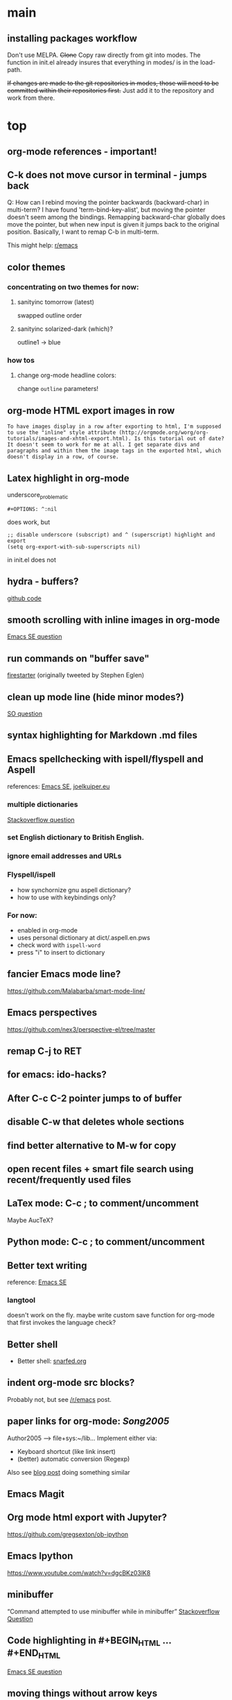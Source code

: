 #+STARTUP: overview

* main

** installing packages workflow

Don't use MELPA. +Clone+ Copy raw directly from git into modes. The function in init.el already insures that everything in modes/ is in the load-path.

+If changes are made to the git repositories in modes, those will need to be committed within their repositories first.+ Just add it to the repository and work from there.


* top

** org-mode references - important!

** C-k does not move cursor in terminal - jumps back
Q: How can I rebind moving the pointer backwards (backward-char) in multi-term? I have found 'term-bind-key-alist', but moving the pointer doesn't seem among the bindings. Remapping backward-char globally does move the pointer, but when new input is given it jumps back to the original position. Basically, I want to remap C-b in multi-term.

This might help: [[https://www.reddit.com/r/emacs/comments/4ccczt/keybindings_in_multiterm/][r/emacs]]

** color themes

*** concentrating on two themes for now:
**** sanityinc tomorrow (latest)
swapped outline order
**** sanityinc solarized-dark (which)?
outline1 -> blue

*** how tos
**** change org-mode headline colors:
change ~outline~ parameters!

** org-mode HTML export images in row
#+BEGIN_SRC question
 To have images display in a row after exporting to html, I'm supposed to use the "inline" style attribute (http://orgmode.org/worg/org-tutorials/images-and-xhtml-export.html). Is this tutorial out of date? It doesn't seem to work for me at all. I get separate divs and paragraphs and within them the image tags in the exported html, which doesn't display in a row, of course.
#+END_SRC

** Latex highlight in org-mode 
underscore_problematic
#+BEGIN_SRC 
#+OPTIONS: ^:nil
#+END_SRC
does work, but
#+BEGIN_SRC
;; disable underscore (subscript) and ^ (superscript) highlight and export
(setq org-export-with-sub-superscripts nil)
#+END_SRC
in init.el does not

** hydra - buffers?
[[https://github.com/seanirby/dotfiles/blob/master/.emacs.d/init.el#L310-L397][github code]]

** smooth scrolling with inline images in org-mode
[[http://emacs.stackexchange.com/questions/10354][Emacs SE question]]

** run commands on "buffer save"
[[https://github.com/wasamasa/firestarter][firestarter]] (originally tweeted by Stephen Eglen)

** clean up mode line (hide minor modes?)
[[http://emacs.stackexchange.com/questions/3925/hide-list-of-minor-modes-in-mode-line][SO question]]

** syntax highlighting for Markdown .md files

** Emacs spellchecking with ispell/flyspell and Aspell
references: [[http://emacs.stackexchange.com/questions/2167/what-options-are-there-for-doing-spell-checking-in-emacs][Emacs SE]], [[https://joelkuiper.eu/spellcheck_emacs][joelkuiper.eu]]

*** multiple dictionaries
[[http://stackoverflow.com/questions/3910056/aspell-under-emacs-multiple-dictonaries][Stackoverflow question]]

*** set English dictionary to British English.

*** ignore email addresses and URLs 

*** Flyspell/ispell
- how synchornize gnu aspell dictionary?
- how to use with keybindings only?
*** For now:
- enabled in org-mode
- uses personal dictionary at dict/.aspell.en.pws
- check word with ~ispell-word~
- press "i" to insert to dictionary

** fancier Emacs mode line?
https://github.com/Malabarba/smart-mode-line/

** Emacs perspectives
https://github.com/nex3/perspective-el/tree/master

** remap C-j to RET

** for emacs: ido-hacks?

** After C-c C-2 pointer jumps to of buffer

** disable C-w that deletes whole sections

** find better alternative to M-w for copy

** open recent files + smart file search using recent/frequently used files

** LaTex mode: C-c ; to comment/uncomment
Maybe AucTeX?

** Python mode: C-c ; to comment/uncomment

** Better text writing
reference: [[http://emacs.stackexchange.com/questions/2171/what-options-are-there-for-writing-better-non-programming-text-in-emacs][Emacs SE]]
*** langtool
doesn't work on the fly. maybe write custom save function for org-mode that first invokes the language check?

** Better shell
- Better shell: [[https://snarfed.org/why_i_dont_run_shells_inside_emacs][snarfed.org]]

** indent org-mode src blocks?
Probably not, but see [[https://www.reddit.com/r/emacs/comments/415imd/prettier_orgmode_source_code_blocks/][/r/emacs]] post.

** paper links for org-mode: [[file+sys:~/lib/articles/Song2005.pdf][Song2005]]
Author2005 --> file+sys:~/lib...
Implement either via:
  - Keyboard shortcut (like link insert)
  - (better) automatic conversion (Regexp)

Also see [[http://draketo.de/light/english/free-software/custom-link-completion-org-mode-25-lines-emacs][blog post]] doing something similar

** Emacs Magit

** Org mode html export with Jupyter?
https://github.com/gregsexton/ob-ipython

** Emacs Ipython
https://www.youtube.com/watch?v=dgcBKz03lK8

** minibuffer
“Command attempted to use minibuffer while in minibuffer”
[[http://stackoverflow.com/questions/812135/emacs-modes-command-attempted-to-use-minibuffer-while-in-minibuffer][Stackoverflow Question]]

** Code highlighting in #+BEGIN_HTML ... #+END_HTML
[[http://emacs.stackexchange.com/questions/18741/how-to-syntax-highlight-begin-html-environment-in-org-mode-buffer][Emacs SE question]]

** moving things without arrow keys
http://emacs.stackexchange.com/questions/5366/org-mode-sans-arrow-keys

** completion when inserting links

*** two ways:
C-u C-c C-l or
C-c C-l type "file:"

*** Chat

(18:41:30) realitygaps [~realityga@2a01:4a0:3::5096:aeb] entered the room.
(18:41:30) realitygaps left the room (quit: Changing host).
(18:41:30) realitygaps [~realityga@unaffiliated/realitygaps] entered the room.
(18:41:36) sachac: truthling: Oh! org-get-outline-path might be handy, too.
(18:44:46) rpg [~rpg@162-219-230-36.fttp.usinternet.com] entered the room.
(18:54:30) jhulten [~jhulten@c-174-61-252-243.hsd1.wa.comcast.net] entered the room.
(18:55:05) thomases left the room (quit: Ping timeout: 276 seconds).
(19:00:44) coventry left the room (quit: Remote host closed the connection).
(19:04:50) Kundry_Wag left the room (quit: Ping timeout: 276 seconds).
(19:10:41) Kundry_Wag [~user@189.62.3.248] entered the room.
(19:20:17) PetrVod left the room (quit: Ping timeout: 250 seconds).
(19:21:21) mikarch [~Mikkel@85.218.244.93] entered the room.
(19:22:09) PetrVod [~vodicka@132.183.13.75] entered the room.
(19:25:39) truthling left the room (quit: Ping timeout: 252 seconds).
(19:29:20) Kundry_Wag left the room (quit: Remote host closed the connection).
(19:30:28) mikarch left the room (quit: Remote host closed the connection).
(19:52:51) rogorido [~user@2a02:810a:84c0:1f3c:3664:a9ff:fec5:4e21] entered the room.
(19:59:41) framling [~user@104.200.154.63] entered the room.
(20:00:35) fvaresi left the room (quit: Ping timeout: 240 seconds).
(20:00:49) Felix11H: For simplicity, I would still like to use C-u C-c C-l for "file:" links. How can I rebind this to something simpler, say C-c C-k? I wasn't able to find a function name for what C-u C-c C-l does.
(20:09:46) sachac: Try binding it to (lambda () (interactive) (insert (org-file-complete-link))) or something like that.
(20:15:24) sachac: or, for setting prefix args programmatically in general, (lambda () (interactive) (let ((current-prefix-arg '(4))) (call-interactively 'org-insert-link)))
(20:18:55) Felix11H: Thanks, I tried both, and got in both cases: "Wrong type argument: symbolp,". Any ideas?
(20:19:26) realitygaps left the room (quit: Ping timeout: 240 seconds).
(20:24:08) sachac: Felix11H: How are you binding it? (define-key org-mode-map (kbd "C-c C-k") (lambda ()
(20:24:09) sachac:          (interactive) (let ((current-prefix-arg '(4))) (call-interactively
(20:24:09) sachac:          'org-insert-link))))     <-- note, no ' before (lambda ...)
(20:26:29) realitygaps [~realityga@unaffiliated/realitygaps] entered the room.
(20:32:47) xvx left the room (quit: Read error: No route to host).
(20:33:06) jeapostrophe [~jay@racket/jeapostrophe] entered the room.
(20:34:44) Felix11H: I tried with  (local-set-key (kbd "C-c C-2") (lambda () (interactive) (let ((current-prefix-arg '(4))) (call-interactively 'org-insert-link)))) added as an org-mode hook. I'm not sure if this was a good idea and could have worked! 
(20:35:40) Felix11H: With your version I get "Symbol's value as variable is void: org-mode-map". Seems I have to enable org-mode-map somehow? I'm on org-mode 8.3.3!
(20:41:45) sachac: Felix11H: Oh yeah, org-mode-map needs to happen after org mode has loaded by using eval-after-load or something like the wonderful use-package package.
(20:42:12) sachac: Felix11H: But yeah, local-set-key in an org-mode-hook should be fine too.
(20:43:25) p_l left the room (quit: Remote host closed the connection).
(20:50:25) Demosthenex left the room (quit: Ping timeout: 260 seconds).
(20:51:38) Felix11H: Argh, can't seem to figure out how. I've looked through your dotfiles as well, but couldn't find the right command. 
(20:52:13) Felix11H: Does the code you posted work in your configuration?
(20:52:53) sachac: Felix11H: Hmm. A somewhat overkill option might be to (package-initialize) (require 'org) (define-key ....) in your config. This loads Org from the package you installed, and then requires it.
(20:53:38) sachac: Felix11H: After org is required, org-mode-map will be available.
(20:54:52) sachac: Felix11H: Org has been loaded by the time my config runs, so that might be why you can't find an equivalent - I just refer to org-mode-map, since it's already been defined.
(20:55:44) Felix11H: Ah, yes! That works now, thanks! So I'm back at the old error, I think:
(20:55:44) felipedvorak left the room (quit: Remote host closed the connection).
(20:55:44) sachac: (err, by the time my Sacha.org config runs, that is.)
(20:56:12) Felix11H: "apply: Wrong type argument: symbolp, (lambda nil (interactive) (let ((current-prefix-arg (quote (4)))) (call-interactively (quote org-insert-link))))"
(20:56:26) felipedvorak [~hur@unaffiliated/felipedvorak] entered the room.
(20:57:18) rogorido left the room (quit: Remote host closed the connection).
(20:57:35) thomasfuston left the room (quit: Remote host closed the connection).
(20:58:54) sachac: Felix11H: Hmm, that's strange, I'm not sure how you get that error. Can you pastebin or lisppaste that part of your config?
(21:00:04) sachac: Felix11H: Note that if you're adding something to an org-mode-hook, it should be a function - so if you're using local-set-key, you'll need to wrap it in yet another lambda: (add-hook 'org-mode-hook (lambda () (local-set-key ...)))
(21:00:20) sachac: Felix11H: (At this point, I usually get annoyed and start naming functions with defun, or just use org-mode-map. ;) )
(21:00:30) xvx [~xvx@83.137.254.128] entered the room.
(21:00:41) sachac: err, a lambda or a symbol of a function
(21:01:52) sachac: ... and if you happen to have old org-mode-hook entries around, you may need to remove them or even setq org-mode-hook back to nil or something.
(21:02:13) wilornel [~ubuntu@ec2-54-68-25-61.us-west-2.compute.amazonaws.com] entered the room.
(21:02:16) wilornel: How can I make org-mode respect the auto-fill variable?
(21:03:35) Demosthenex [~Demosthen@5ED25635.cm-7-3b.dynamic.ziggo.nl] entered the room.
(21:05:37) sachac: wilornel: Do you mean automatically turning on auto-fill-mode? See the first Emacs Lisp line in http://tychoish.com/posts/org-mode-snippets/
(21:07:12) Felix11H: Sacha, thank you, you were absolutely right. I removed everything from init.el but what was needed to execute your code and it works. Now I'll try to find the culprit!
(21:07:19) jeapostrophe left the room (quit: Ping timeout: 260 seconds).
(21:07:59) wilornel: Hmm I just eval'ed the first line you mentioned (`(add-hook 'org-mode-hook 'turn-on-auto-fill)
(21:08:29) wilornel: ), without any results. What I am looking to do is that whenever I edit my org-mode file, the lines wrap as if I were to M-q
(21:08:47) wilornel: (it's awesome to speak to you by the way!)
(21:09:04) sachac: wilornel: Right. That only adds it to org-mode-hook; you'll need to reinitialize org-mode in a file for that hook to be run if you already had a file open.
(21:10:08) sachac: Felix11H: Yeah, that can be a challenge with hooks and anonymous functions! <laugh> This is where it can be handy to have something like a (defun my/org-mode-setup () ...) that you then (add-hook 'org-mode-hook 'my/org-mode-setup), because then you can change the definition of my/org-mode-setup as often as you'd like.
(21:10:28) iclon left the room (quit: Quit: Leaving).
(21:10:45) sachac: wilornel: Probably rerunning M-x org-mode in an org-mode file will run the hooks, and you can check if it will then fill as you like.
(21:11:29) wilornel: hmmm I tried this earlier. I also just tried adding the hook to the end of my init file, re-launching emacs and editing my org file again and still no luck
(21:11:49) wilornel: I can see my vertical line and I can change its location using C-x f
(21:13:05) sachac: wilornel: Oh, maybe I don't quite understand what you're trying to do. First, are you trying to get auto-fill-mode to turn on automatically?
(21:13:14) wilornel: Also, if I run M-q on any heading, it won't wrap. If I run M-q on the text under a heading, it will wrap but in a weird way (probably because of the indent-mode)
(21:13:35) wilornel: sachac: I am trying to get the headings to wrap after they reach column 72
(21:13:37) Felix11H: So, it seems to clash with ido. Specifically, the setting "ido-everywhere t". Sadly, I do need this one :(
(21:14:01) sachac: wilornel: Oh... That's different. <laugh> Headings don't wrap, because that breaks Org Mode.
(21:14:22) sachac: Felix11H: Hmm, that's strange. What clashes?
(21:15:31) sachac: wilornel: I don't know if you can get visual-line-mode working with visual-fill-column (MELPA package), but that might be worth a try instead.
(21:15:58) sachac: wilornel: That way, the text doesn't actually have extra newlines in the file, but it displays wrapped.
(21:16:14) Felix11H: Sorry, I can't tell you more than disabling this line makes the keybinding work. Otherwise I get error from above. Is there something more I can do to backtrace the problem?
(21:17:02) wilornel: Ah! Alright let me read into this for a bit. Yes that was the effect I was looking to do. I know (I think that? I think I saw that minutes ago, my memory is failing me atm) that if I set the emacs window small enough, the lines will wrap
(21:17:18) sachac: Felix11H: Sorry, I don't use ido-everywhere, so I'm not sure. Is it a matter of picking a different keybinding? What happens when it doesn't work?
(21:18:07) wilornel: (Yes I can confirm that if the width is small enough the lines will wrap. Looking at how to do this using the auto-fill column)
(21:21:02) jeapostrophe [~jay@pool-98-110-248-55.bstnma.fios.verizon.net] entered the room.
(21:21:02) jeapostrophe left the room (quit: Changing host).
(21:21:02) jeapostrophe [~jay@racket/jeapostrophe] entered the room.
(21:22:16) Felix11H: With ido-everywhere enabled, I get the error message "apply: Wrong type argument: symbolp, (lambda nil (interactive) (let ((current-prefix-arg (quote (4)))) (call-interactively (quote org-insert-link))))" anytime I press the key combinations. Binding it to different keys doesn't seem to help, I tried for example "C-c C-i" as well.
(21:23:34) sachac: Felix11H: Hmm, try the org-file-complete-link version instead, maybe?
(21:24:03) wilornel: Alright, visual-fill-column-mode seems to just be hiding the text that is past the fill-column
(21:25:03) Felix11H: Same error message :(
(21:25:42) sachac: wilornel: Hmm, looks like there might be some weirdness with that anyway: https://lists.gnu.org/archive/html/emacs-orgmode/2015-11/msg00232.html
(21:25:52) sachac: wilornel: I'm not sure if what you want is doable, so it might be good to ask the mailing list.
(21:25:56) jeapostrophe left the room (quit: Ping timeout: 246 seconds).
(21:25:59) framling left the room (quit: Remote host closed the connection).
(21:26:43) sachac: Felix11H: Hmm, likewise, might be time to ask the mailing list in case someone else has a clever idea.
(21:27:28) Felix11H: Yeah, I guess that's pretty specific to my setup! Thank you for your help!  
(21:27:47) Felix11H: Is there a general way to map specific keybindings. It would be easy for me, if I could get "C-c C-k" just to invoke "C-u C-c C-l".

** fancy bullet points?



* completed

** org-mode

*** org-publish in the background
to publish an org-mode project in the background - that is without locking Emacs - the argument ~:ASYNC~ can be passed

: (org-publish "nb-org" :ASYNC t)

For this ~export-async-init-file.el~ needs to be created and pointed to. It should load org-mode and have all global export related settings.

Also note that publishing a project with _components_ in the asynchronous does *not* seem to work!

**** IRC question
I have multiple org-projects set up that I export to HTML using org-publish. Each time I publish, a process takes over which jumps through some buffers and resets the pointer in my current buffer. That's a bit troublesome, since I use org-publish very frequently. Is there any way I can run org-publish completely in the background? 

**** pastebin-out
http://pastebin.com/4pYqzbZH


*** encrypt org files
Using OpenGPG. Save the file as ~protected_file.org.gpg~. 
To settings are used:

1. Prevent Emacs from a graphical popup window to enter passphrase
#+BEGIN_SRC 
(defadvice epg--start (around advice-epg-disable-agent activate)
  (let ((agent (getenv "GPG_AGENT_INFO")))
    (setenv "GPG_AGENT_INFO" nil)
    ad-do-it
    (when (not (display-graphic-p))
      (setenv "GPG_AGENT_INFO" agent))))
#+END_SRC

2. Enable caching so that passphrase doesn't have to be entered for writing to files
: (setq epa-file-cache-passphrase-for-symmetric-encryption t)


*** open file: links with correct apps
customize ~org-file-apps~. Do
: M-x customize-variable RET org-file-apps
to see the current values. Note that this doesn't work for file+sys: links! Here's the current setup:
#+BEGIN_SRC 
(add-hook 'org-mode-hook
      '(lambda ()
         (setq org-file-apps
           '((auto-mode . emacs)
             ("\\.mm\\'" . default)
             ("\\.x?html?\\'" . default)
             ("\\.pdf\\'" . "okular %s")
	     ("\\.png\\'" . "okular %s")
	     ("\\.jpg\\'" . "okular %s")
	     ))))
#+END_SRC

*** local no-flyspell
#+BEGIN_SRC 
# -*- eval:(flyspell-mode -1) -*-
#+END_SRC
expand via "nofly".

*** org-mode color for LaTeX fragments
from yellow to blue. Use
#+BEGIN_SRC 
M-x customize-group RET org-faces RET
#+END_SRC
to identify the org-face to change, then add in color theme. Here:
#+BEGIN_SRC 
(org-latex-and-related ((t (:foreground ,blue))))
#+END_SRC

*** for emacs: file:projects.org::*task title heading search in Org file
Yes, this works! The syntax
#+BEGIN_SRC 
file:project.org::*headline title
#+END_SRC
is correct, where "headline title" is the title of *any* headline. The number of stars in the link, however, remains the single star.

*** org-cycle-separators
controls when empty lines are shown in folded subtrees. 
#+BEGIN_SRC elisp
(setq org-cycle-separator-lines 1)
#+END_SRC
See [[https://www.gnu.org/software/emacs/manual/html_node/org/Headlines.html][manual]] and [[https://www.reddit.com/r/orgmode/comments/3c4xdk/spacing_between_items_when_trees_are_folded/cssojh4][reddit post]].


*** org-mode and Jekyll

I followed the following tutorial: [[http://orgmode.org/worg/org-tutorials/org-jekyll.html][org-jekyll]] on orgmode.org.

Other interesting ideas and resources were:
 - [[http://acaird.github.io/computers/2013/05/24/blogging-with-org-and-git/][http://acaird.github.io/]]
 - [[https://github.com/eggcaker/jekyll-org][github.com/eggcaker/jekyll-org]]
 - [[https://github.com/tjaartvdwalt/jekyll-org-mode-converter][jekyll-org-mode-converter]]

*** org-mode comments
# achieved with '#'. Also possible to use
~code~ tags, achieved with '~' for better visual presentation

*** open links in new buffers
#+BEGIN_SRC elisp
;; don't split the frame when following links,
;; open in new buffer instead
(setq org-link-frame-setup
  (quote (
    (vm . vm-visit-folder-other-frame)
    (vm-imap . vm-visit-imap-folder-other-frame)
    (gnus . org-gnus-no-new-news)
    (file . find-file)
    (wl . wl-other-frame)))
  )
#+END_SRC

*** org export to markdown?
This is not needed and I haven't further looked into this.

*** org buffer startup unfolded
#+BEGIN_SRC elisp
;; other options are: nofold, fold, content
(setq org-startup-folded 'showeverything)
#+END_SRC

** org-projects

*** run command (python script) after publishing project
#+BEGIN_SRC emacs-lisp
(global-set-key (kbd "C-c C-1")
  (lambda () (interactive)
    (org-publish "nb")
    (start-process-shell-command "mass_replace_nb" nil "python"
                                 "~/nb/opt/tools/mass_replace.py")
  )
)
#+END_SRC

Alternative?: 
#+BEGIN_SRC elisp
org-publish-after-export-hook   (when going through org-publish)
#+END_SRC 

** Searching/Completion with IDO

Reference: [[https://www.reddit.com/r/emacs/comments/3o36sc/what_do_you_prefer_ido_or_helm/][Reddit post]]

*** ido
*** ido-ubiqtuoues
*** ido-vertical-mode
*** flx-ido
I don't know if I want to keep using this...

** Keybindings

[[http://www.gnu.org/software/emacs/manual/html_node/emacs/Key-Bindings.html][emacs manual]]: customizing keybindings, but ended up using ~bind-key~ package, so to make

#+BEGIN_SRC elisp
;; bind-key* creates minor modes so that these keybindings are truly 
;; global, overwriting definitions from all other modes

(bind-key* "C-l" 'switch-to-buffer)
#+END_SRC

*** new movement key bindings
C-f: forward (default)
C-k: backward (new)
C-n: down (default)
C-i: up (new)

*** Emacs top of buffer Keyboard-Shortcut
Bound to C-c C-a and C-c C-e!

*** enabled C-n C-p for ido-vertical

*** new buffer selection keys
#+BEGIN_SRC 
(bind-key* "C-n" 'previous-buffer)
(bind-key* "C-i" 'next-buffer)
#+END_SRC

*** shortcuts for top, dev_ops & sci_ops.org
#+BEGIN_SRC elisp
(bind-key* "C-c a" (lambda() (interactive)(find-file "~/admin/top.org")))
(bind-key* "C-c s" (lambda() (interactive)(find-file "~/sci/main/sci_ops.org")))
(bind-key* "C-c d" (lambda() (interactive)(find-file "~/dev/dev_ops.org")))
#+END_SRC

** Package installers

*** MELPA

The reference for getting started with [[http://melpa.org/#/getting-started][MELPA]]. Since I'm on Emacs 24, I
used
#+BEGIN_SRC lisp
(require 'package)
(add-to-list 'package-archives
             '("melpa-stable" . "https://stable.melpa.org/packages/") t)
#+END_SRC

to add MELPA. (!) But only after running ~M-x package-list-packages~,
was I able to find and install packages from the MELPA archives.


** Color themes

*** [NOT IN USE] emacs-solarized by Greg Pfeil

Install solarized color-theme from [[https://github.com/sellout/emacs-color-theme-solarized][GitHub]]

#+BEGIN_SRC lisp
(add-to-list 'custom-theme-load-path "~/.emacs.d/emacs-color-theme-solarized")
(customize-set-variable 'frame-background-mode 'dark)
(load-theme 'solarized t)
#+END_SRC

I like Purcell's a bit better


*** [NOT IN USE] bbatsov/solarized-emacs

from [[https://github.com/bbatsov/solarized-emacs][bbatsov/solarized-emacs]]: ~M-x package-install
solarized-theme~. Requires MELPA.

I don't like this one as much as Steve Purcell's.

*** sanityinc-tomorrow

#+BEGIN_SRC 

#+END_SRC

*** sanityinc-solarized


** yasnippets

To create new yasnippet:
  1. ~M-x yas-new-snippet~
  2. pick name with the syntax: lowercase-separated-by-dash
  3. Use $1,$2,.. as tab stops, $0 is the exit point
  4. Use C-c C-c to create and save the snippet - pick the appropriate mode!
  5. If the yasnippet hasn't yet been activated in the mode you want it to work, add the hook to the init file:
     ~(add-hook 'org-mode-hook #'yas-minor-mode)~

Use key-TAB to try out the snippet.

Existing snippets:

*** latex beamer complete frame ~nf2~
*** sci/nb header ~nb~
*** .gitignore latex type ~latex~
*** jekyll-front-matter ~jfm~
[[file:snippets/org-mode/jekyll-front-matter][yasnippet]]
